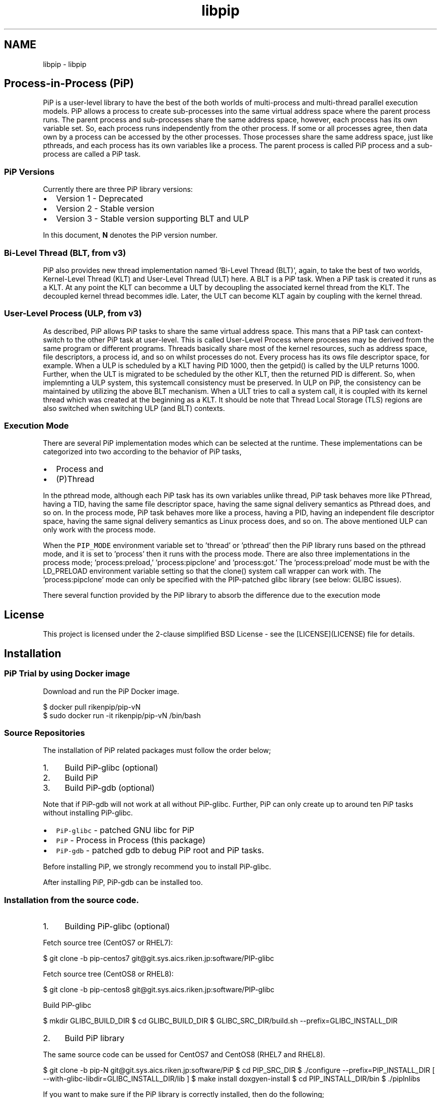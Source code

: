 .TH "libpip" 7 "Fri Sep 25 2020" "Process-in-Process" \" -*- nroff -*-
.ad l
.nh
.SH NAME
libpip \- libpip 

.SH "Process-in-Process (PiP)"
.PP
.PP
PiP is a user-level library to have the best of the both worlds of multi-process and multi-thread parallel execution models\&. PiP allows a process to create sub-processes into the same virtual address space where the parent process runs\&. The parent process and sub-processes share the same address space, however, each process has its own variable set\&. So, each process runs independently from the other process\&. If some or all processes agree, then data own by a process can be accessed by the other processes\&. Those processes share the same address space, just like pthreads, and each process has its own variables like a process\&. The parent process is called PiP process and a sub-process are called a PiP task\&.
.PP
.SS "PiP Versions"
.PP
Currently there are three PiP library versions:
.PP
.IP "\(bu" 2
Version 1 - Deprecated
.IP "\(bu" 2
Version 2 - Stable version
.IP "\(bu" 2
Version 3 - Stable version supporting BLT and ULP
.PP
.PP
In this document, \fBN\fP denotes the PiP version number\&.
.PP
.SS "Bi-Level Thread (BLT, from v3)"
.PP
PiP also provides new thread implementation named 'Bi-Level Thread
(BLT)', again, to take the best of two worlds, Kernel-Level Thread (KLT) and User-Level Thread (ULT) here\&. A BLT is a PiP task\&. When a PiP task is created it runs as a KLT\&. At any point the KLT can becomme a ULT by decoupling the associated kernel thread from the KLT\&. The decoupled kernel thread becommes idle\&. Later, the ULT can become KLT again by coupling with the kernel thread\&.
.PP
.SS "User-Level Process (ULP, from v3)"
.PP
As described, PiP allows PiP tasks to share the same virtual address space\&. This mans that a PiP task can context-switch to the other PiP task at user-level\&. This is called User-Level Process where processes may be derived from the same program or different programs\&. Threads basically share most of the kernel resources, such as address space, file descriptors, a process id, and so on whilst processes do not\&. Every process has its ows file descriptor space, for example\&. When a ULP is scheduled by a KLT having PID 1000, then the getpid() is called by the ULP returns 1000\&. Further, when the ULT is migrated to be scheduled by the other KLT, then the returned PID is different\&. So, when implemnting a ULP system, this systemcall consistency must be preserved\&. In ULP on PiP, the consistency can be maintained by utilizing the above BLT mechanism\&. When a ULT tries to call a system call, it is coupled with its kernel thread which was created at the beginning as a KLT\&. It should be note that Thread Local Storage (TLS) regions are also switched when switching ULP (and BLT) contexts\&.
.PP
.SS "Execution Mode"
.PP
There are several PiP implementation modes which can be selected at the runtime\&. These implementations can be categorized into two according to the behavior of PiP tasks,
.PP
.IP "\(bu" 2
Process and
.IP "\(bu" 2
(P)Thread
.PP
.PP
In the pthread mode, although each PiP task has its own variables unlike thread, PiP task behaves more like PThread, having a TID, having the same file descriptor space, having the same signal delivery semantics as Pthread does, and so on\&. In the process mode, PiP task behaves more like a process, having a PID, having an independent file descriptor space, having the same signal delivery semantics as Linux process does, and so on\&. The above mentioned ULP can only work with the process mode\&.
.PP
When the \fCPIP_MODE\fP environment variable set to 'thread' or 'pthread' then the PiP library runs based on the pthread mode, and it is set to 'process' then it runs with the process mode\&. There are also three implementations in the process mode; 'process:preload,' 'process:pipclone' and 'process:got\&.' The 'process:preload' mode must be with the LD_PRELOAD environment variable setting so that the clone() system call wrapper can work with\&. The 'process:pipclone' mode can only be specified with the PIP-patched glibc library (see below: GLIBC issues)\&.
.PP
There several function provided by the PiP library to absorb the difference due to the execution mode
.PP
.SH "License"
.PP
.PP
This project is licensed under the 2-clause simplified BSD License - see the [LICENSE](LICENSE) file for details\&.
.PP
.SH "Installation"
.PP
.PP
.SS "PiP Trial by using Docker image"
.PP
Download and run the PiP Docker image\&. 
.PP
.nf
$ docker pull rikenpip/pip-vN
$ sudo docker run -it rikenpip/pip-vN /bin/bash

.fi
.PP
.PP
.SS "Source Repositories"
.PP
The installation of PiP related packages must follow the order below;
.PP
.IP "1." 4
Build PiP-glibc (optional)
.IP "2." 4
Build PiP
.IP "3." 4
Build PiP-gdb (optional)
.PP
.PP
Note that if PiP-gdb will not work at all without PiP-glibc\&. Further, PiP can only create up to around ten PiP tasks without installing PiP-glibc\&.
.PP
.IP "\(bu" 2
\fCPiP-glibc\fP - patched GNU libc for PiP
.IP "\(bu" 2
\fCPiP\fP - Process in Process (this package)
.IP "\(bu" 2
\fCPiP-gdb\fP - patched gdb to debug PiP root and PiP tasks\&.
.PP
.PP
Before installing PiP, we strongly recommend you to install PiP-glibc\&.
.PP
After installing PiP, PiP-gdb can be installed too\&.
.PP
.SS "Installation from the source code\&."
.PP
.IP "1." 4
Building PiP-glibc (optional)
.PP
Fetch source tree (CentOS7 or RHEL7):
.PP
$ git clone -b pip-centos7 git@git.sys.aics.riken.jp:software/PIP-glibc
.PP
Fetch source tree (CentOS8 or RHEL8):
.PP
$ git clone -b pip-centos8 git@git.sys.aics.riken.jp:software/PIP-glibc
.PP
Build PiP-glibc
.PP
$ mkdir GLIBC_BUILD_DIR $ cd GLIBC_BUILD_DIR $ GLIBC_SRC_DIR/build\&.sh --prefix=GLIBC_INSTALL_DIR
.IP "2." 4
Build PiP library
.PP
The same source code can be ussed for CentOS7 and CentOS8 (RHEL7 and RHEL8)\&.
.PP
$ git clone -b pip-N git@git.sys.aics.riken.jp:software/PiP $ cd PIP_SRC_DIR $ \&./configure --prefix=PIP_INSTALL_DIR [ --with-glibc-libdir=GLIBC_INSTALL_DIR/lib ] $ make install doxgyen-install $ cd PIP_INSTALL_DIR/bin $ \&./piplnlibs
.PP
If you want to make sure if the PiP library is correctly installed, then do the following;
.PP
$ cd PIP_SRC_DIR $ make install-test
.PP
Important note: The prefix directory of PiP-glibc and the prefix directory of PiP itself must NOT be the same\&.
.IP "3." 4
Build PiP-gdb (optional)
.PP
Fetch source tree (CentOS7 or RHEL7):
.PP
$ git clone -b pip-centos7 git@git.sys.aics.riken.jp:software/PIP-gdb
.PP
Ftech source tree (CentOS8 or RHEL8):
.PP
$ git clone -b pip-centos8 git@git.sys.aics.riken.jp:software/PIP-gdb
.PP
Build PiP-gdb
.PP
$ cd GLIBC_SRC_DIR $ \&./build\&.sh --prefix=GLIBC_INSTALL_DIR --with-pip=PIP_INSTALL_DIR
.PP
The prefix directory of PiP-gdb can be the same with the prefix directory of PiP library\&.
.PP
.PP
.SS "Installation from RPMs"
.PP
RPM packages and their yum repository are also available for CentOS 7 / RHEL7\&. 
.PP
.nf
$ sudo rpm -Uvh https://git.sys.r-ccs.riken.jp/PiP/package/el/7/noarch/pip-1/pip-release-N-0.noarch.rpm
$ sudo yum install pip-glibc
$ sudo yum install pip pip-debuginfo
$ sudo yum install pip-gdb

.fi
.PP
.PP
If PiP packages are installed by the above RPMs, \fBPIP_INSTALL_DIR\fP is '/usr\&.'
.PP
.SH "PiP documents"
.PP
.PP
The following PiP documents are created by using \fCDoxygen\fP\&.
.PP
.SS "Man pages"
.PP
Man pages will be installed at \fBPIP_INSTALL_DIR\fP/share/man\&. 
.PP
.nf
$ man -M PIP_INSTALL_DIR/share/man 7 libpip

.fi
.PP
.PP
Or, use the pip-man command (from v2)\&. 
.PP
.nf
$ PIP_INSTALL_DIR/bin/pip-man 7 libpip

.fi
.PP
.PP
The above two exammples will show you the same document you are reading\&.
.PP
.SS "PDF"
.PP
PDF documents will be installed at \fBPIP_INSTALL_DIR\fP/share/doc/pip/pdf\&.
.PP
.SH "Getting Started"
.PP
.PP
.SS "Compile and link your PiP programs"
.PP
.IP "\(bu" 2
pipcc(1) command (since v2)
.PP
.PP
You can use pipcc(1) command to compile and link your PiP programs\&. 
.PP
.nf
$ pipcc -Wall -O2 -g -c pip-prog.c
$ pipcc -Wall -O2 -g -o pip-prog pip-prog.c

.fi
.PP
.PP
.SS "Run your PiP programs"
.PP
.IP "\(bu" 2
pip-exec(1) command (piprun(1) in PiP v1)
.PP
.PP
Let's assume your that have a non-PiP program(s) and wnat to run as PiP tasks\&. All you have to do is to compile your program by using the above pipcc(1) command and to use the pip-exec(1) command to run your program as PiP tasks\&. 
.PP
.nf
$ pipcc myprog.c -o myprog
$ pip-exec -n 8 ./myprog
$ ./myprog

.fi
.PP
.PP
In this case, the pip-exec(1) command becomes the PiP root and your program runs as 8 PiP tasks\&. Your program can also run as a normal (non-PiP) program without using the pip-exec(1) command\&. Note that the 'myprog\&.c' may or may not call any PiP functions\&.
.PP
You may write your own PiP programs whcih includes the PiP root programming\&. In this case, your program can run without using the pip-exec(1) command\&.
.PP
If you get the following message when you try to run your program; 
.PP
.nf
PiP-ERR(19673) './myprog' is not PIE

.fi
.PP
.PP
Then this means that the 'myprog' is not compiled by using the pipcc(1) command properly\&. You may check if your program(s) can run as a PiP root and/or PiP task by using the pip-check(1) command (from v2); 
.PP
.nf
$ pip-check a.out
a.out : Root&Task

.fi
.PP
.PP
Above example shows that the 'a\&.out' program can run as a PiP root and PiP tasks\&.
.PP
.IP "\(bu" 2
pips(1) command (from v2)
.PP
You can check if your PiP program is running or not by using the pips(1) command\&.
.PP
.PP
List the PiP tasks via the 'ps' command; 
.PP
.nf
$ pips -l [ COMMAND ]

.fi
.PP
.PP
or, show the activities of PiP tasks via the 'top' command; 
.PP
.nf
$ pips -t [ COMMAND ]

.fi
.PP
.PP
Here \fBCOMMAND\fP is the name (not a path) of PiP program you are running\&.
.PP
Additionally you can kill all of your PiP tasks by using the same pips(1) command; 
.PP
.nf
$ pips -s KILL [ COMMAND ]

.fi
.PP
.PP
.SS "Debugging your PiP programs by the pip-gdb command"
.PP
The following procedure attaches all PiP tasks, which are created by same PiP root task, as GDB inferiors\&. 
.PP
.nf
$ pip-gdb
(gdb) attach PID

.fi
.PP
.PP
The attached inferiors can be seen by the following GDB command: 
.PP
.nf
(gdb) info inferiors
  Num  Description              Executable
  4    process 6453 (pip 2)     /somewhere/pip-task-2
  3    process 6452 (pip 1)     /somewhere/pip-task-1
  2    process 6451 (pip 0)     /somewhere/pip-task-0
* 1    process 6450 (pip root)  /somewhere/pip-root

.fi
.PP
.PP
You can select and debug an inferior by the following GDB command: 
.PP
.nf
(gdb) inferior 2
[Switching to inferior 2 [process 6451 (pip 0)] (/somewhere/pip-task-0)]

.fi
.PP
.PP
When an already-attached program calls 'pip_spawn()' and becomes a PiP root task, the newly created PiP child tasks aren't attached automatically, but you can add empty inferiors and then attach the PiP child tasks to the inferiors\&. e\&.g\&. 
.PP
.nf
.... type Control-Z to stop the root task.
^Z
Program received signal SIGTSTP, Stopped (user).

(gdb) add-inferior
Added inferior 2
(gdb) inferior 2
(gdb) attach 1902

(gdb) add-inferior
Added inferior 3
(gdb) inferior 3
(gdb) attach 1903

(gdb) add-inferior
Added inferior 4
(gdb) inferior 4
(gdb) attach 1904

(gdb) info inferiors
  Num  Description              Executable
* 4    process 1904 (pip 2)     /somewhere/pip-task-2
  3    process 1903 (pip 1)     /somewhere/pip-task-1
  2    process 1902 (pip 0)     /somewhere/pip-task-0
  1    process 1897 (pip root)  /somewhere/pip-root

.fi
.PP
.PP
You can attach all relevant PiP tasks by: 
.PP
.nf
$ pip-gdb -p PID-of-your-PiP-program

.fi
.PP
.PP
(from v2)
.PP
If the PIP_GDB_PATH environment is set to the path pointing to PiP-gdb executable file, then PiP-gdb is automatically attached when an excetion signal (SIGSEGV and SIGHUP by default) is delivered\&. The exception signals can also be defined by setting the PIP_GDB_SIGNALS environment\&. Signal names (case insensitive) can be concatenated by the '+' or '-' symbol\&. 'all' is reserved to specify most of the signals\&. For example, 'ALL-TERM' means all signals excepting SIGTERM, another example, 'PIPE+INT' means SIGPIPE and SIGINT\&. If one of the defined or default signals is delivered, then PiP-gdb will be attached\&. The PiP-gdb will show backtrace by default\&. If users specify PIP_GDB_COMMAND that a filename containing some GDB commands, then those GDB commands will be executed by the GDB, instead of backtrace, in batch mode\&. If the PIP_STOP_ON_START environment is set (to any value), then the PiP library delivers SIGSTOP to a spawned PiP task which is about to start user program\&.
.PP
.SH "Mailing List"
.PP
.PP
pip@ml.riken.jp
.PP
.SH "Publications"
.PP
.PP
.SS "Research papers"
.PP
A\&. Hori, M\&. Si, B\&. Gerofi, M\&. Takagi, J\&. Dayal, P\&. Balaji, and Y\&. Ishikawa\&. 'Process-in-process: techniques for practical address-space sharing,' In Proceedings of the 27th International Symposium on High-Performance Parallel and Distributed Computing (HPDC '18)\&. ACM, New York, NY, USA, 131-143\&. DOI: https://doi.org/10.1145/3208040.3208045
.PP
.SH "Commands"
.PP
.PP
.IP "\(bu" 2
libpip
.PP
.PP
.SH "Functions"
.PP
.PP
.IP "\(bu" 2
libpip
.PP
.PP
.SH "Author"
.PP
.PP
Atsushi Hori 
.br
Riken Center for Commputational Science (R-CCS) 
.br
Japan 
.br

